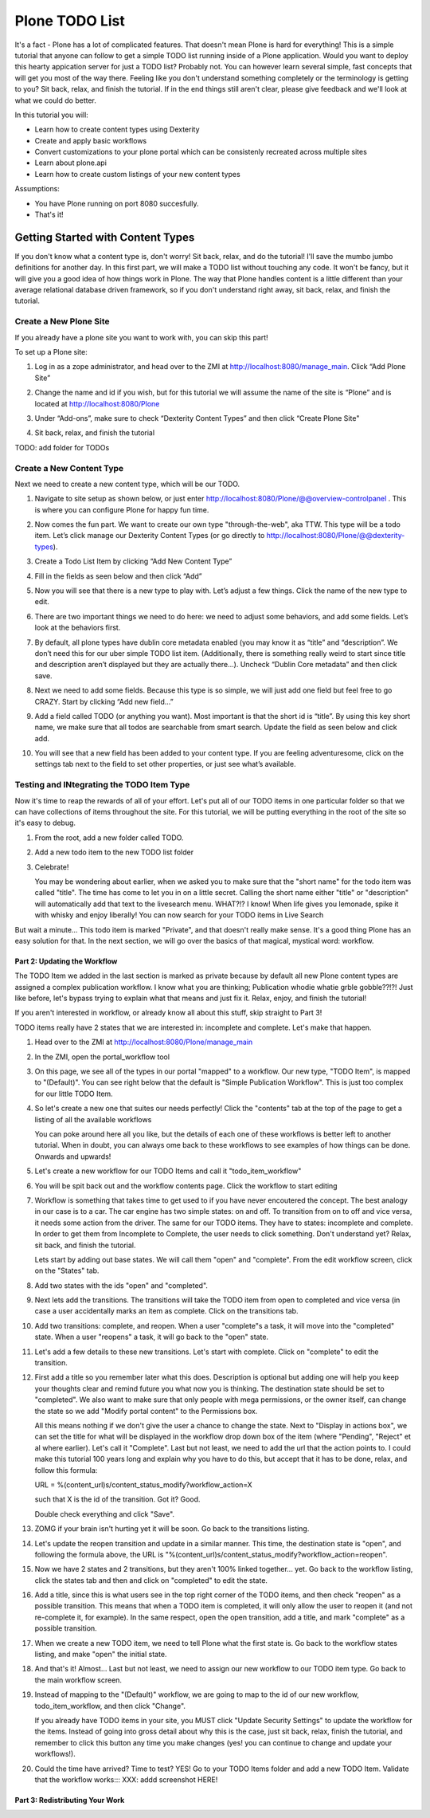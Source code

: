 ===============
Plone TODO List
===============
It's a fact - Plone has a lot of complicated features. That doesn't mean Plone is hard for everything! This is a simple tutorial that anyone can follow to get a simple TODO list running inside of a Plone application. Would you want to deploy this hearty appication server for just a TODO list? Probably not. You can however learn several simple, fast concepts that will get you most of the way there. Feeling like you don't understand something completely or the terminology is getting to you? Sit back, relax, and finish the tutorial. If in the end things still aren't clear, please give feedback and we'll look at what we could do better.

In this tutorial you will:

* Learn how to create content types using Dexterity 
* Create and apply basic workflows
* Convert customizations to your plone portal which can be consistenly recreated across multiple sites
* Learn about plone.api
* Learn how to create custom listings of your new content types

Assumptions:

* You have Plone running on port 8080 succesfully.
* That's it!

Getting Started with Content Types
------------------------------
If you don't know what a content type is, don't worry! Sit back, relax, and do the tutorial! I'll save the mumbo jumbo definitions for another day. In this first part, we will make a TODO list without touching any code. It won't be fancy, but it will give you a good idea of how things work in Plone. The way that Plone handles content is a little different than your average relational database driven framework, so if you don't understand right away, sit back, relax, and finish the tutorial.

Create a New Plone Site
^^^^^^^^^^^^^^^^^^^^^^^
If you already have a plone site you want to work with, you can skip this part!

To set up a Plone site:

#. Log in as a zope administrator, and head over to the ZMI at  http://localhost:8080/manage_main. Click “Add Plone Site”

   .. image:: https://raw.github.com/collective/collective.todoapp/master/docs/images/add_plone_site.jpg
      :width: 400px

#. Change the name and id if you wish, but for this tutorial we will assume the name of the site is “Plone” and is located at http://localhost:8080/Plone

   .. image:: https://raw.github.com/collective/collective.todoapp/master/docs/images/dexterity_extension.jpg
      :width: 400px

#. Under “Add-ons”, make sure to check “Dexterity Content Types” and then click “Create Plone Site"

   .. image:: https://raw.github.com/collective/collective.todoapp/master/docs/images/create_plone_site.jpg
      :width: 400px

#. Sit back, relax, and finish the tutorial

   .. image:: https://raw.github.com/collective/collective.todoapp/master/docs/images/welcome_to_plone.jpg
      :width: 400px

TODO: add folder for TODOs


Create a New Content Type
^^^^^^^^^^^^^^^^^^^^^^^^^
Next we need to create a new content type, which will be our TODO.

#. Navigate to site setup as shown below, or just enter http://localhost:8080/Plone/@@overview-controlpanel . This is where you can configure Plone for happy fun time.

   .. image:: https://raw.github.com/collective/collective.todoapp/master/docs/images/site_setup.jpg
      :width: 400px

#. Now comes the fun part. We want to create our own type "through-the-web", aka TTW. This type will be a todo item. Let’s click manage our Dexterity Content Types (or go directly to http://localhost:8080/Plone/@@dexterity-types).

   .. image:: https://raw.github.com/collective/collective.todoapp/master/docs/images/plone_configuration_panel.jpg
      :width: 400px

#. Create a Todo List Item by clicking “Add New Content Type”

   .. image:: https://raw.github.com/collective/collective.todoapp/master/docs/images/add_content_type.jpg
      :width: 400px

#. Fill in the fields as seen below and then click “Add” 

   .. image:: https://raw.github.com/collective/collective.todoapp/master/docs/images/add_todo_content_type.jpg
      :width: 400px

#. Now you will see that there is a new type to play with. Let’s adjust a few things. Click the name of the new type to edit. 

   .. image:: https://raw.github.com/collective/collective.todoapp/master/docs/images/edit_todo_item.jpg
      :width: 400px

#. There are two important things we need to do here: we need to adjust some behaviors, and add some fields. Let’s look at the behaviors first.

   .. image:: https://raw.github.com/collective/collective.todoapp/master/docs/images/todo_item_behaviors.jpg
      :width: 400px

#. By default, all plone types have dublin core metadata enabled (you may know it as “title” and “description”. We don’t need this for our uber simple TODO list item. (Additionally, there is something really weird to start since title and description aren’t displayed but they are actually there...). Uncheck “Dublin Core metadata” and then click save.

   .. image:: https://raw.github.com/collective/collective.todoapp/master/docs/images/behaviors_config.jpg
      :width: 400px

#. Next we need to add some fields. Because this type is so simple, we will just add one field but feel free to go CRAZY. Start by clicking “Add new field...”

   .. image:: https://raw.github.com/collective/collective.todoapp/master/docs/images/add_new_field.jpg
      :width: 400px

#. Add a field called TODO (or anything you want). Most important is that the short id is “title”. By using this key short name, we make sure that all todos are searchable from smart search. Update the field as seen below and click add.

   .. image:: https://raw.github.com/collective/collective.todoapp/master/docs/images/add_todo_field.jpg
      :width: 400px

#. You will see that a new field has been added to your content type. If you are feeling adventuresome, click on the settings tab next to the field to set other properties, or just see what’s available.

   .. image:: https://raw.github.com/collective/collective.todoapp/master/docs/images/final_todo_fields_config.jpg
      :width: 400px

Testing and INtegrating the TODO Item Type
^^^^^^^^^^^^^^^^^^^^^^^^^^^^^^^^^^^^^^^^^^
Now it's time to reap the rewards of all of your effort. Let's put all of our TODO items in one particular folder so that we can have collections of items throughout the site. For this tutorial, we will be putting everything in the root of the site so it's easy to debug.

#. From the root, add a new folder called TODO.

   .. image:: https://raw.github.com/collective/collective.todoapp/master/docs/images/add_folder_menu.jpg
      :width: 400px

   .. image:: https://raw.github.com/collective/collective.todoapp/master/docs/images/save_todo_folder.jpg
      :width: 400px

#. Add a new todo item to the new TODO list folder

   .. image:: https://raw.github.com/collective/collective.todoapp/master/docs/images/add_todo_item.jpg
      :width: 400px

   .. image:: https://raw.github.com/collective/collective.todoapp/master/docs/images/save_todo_item.jpg
      :width: 400px

#. Celebrate! 
      
   .. image:: https://raw.github.com/collective/collective.todoapp/master/docs/images/todo_item.jpg
      :width: 400px

   You may be wondering about earlier, when we asked you to make sure that the "short name" for the todo item was called "title". The time has come to let you in on a little secret. Calling the short name either "title" or "description" will automatically add that text to the livesearch menu. WHAT?!? I know! When life gives you lemonade, spike it with whisky and enjoy liberally! You can now search for your TODO items in Live Search

   .. image:: https://raw.github.com/collective/collective.todoapp/master/docs/images/live_search_title.jpg
      :width: 400px

But wait a minute... This todo item is marked "Private", and that doesn't really make sense. It's a good thing Plone has an easy solution for that. In the next section, we will go over the basics of that magical, mystical word: workflow. 

Part 2: Updating the Workflow
=============================
The TODO Item we added in the last section is marked as private because by default all new Plone content types are assigned a complex publication workflow. I know what you are thinking; Publication whodie whatie grble gobble??!?! Just like before, let's bypass trying to explain what that means and just fix it. Relax, enjoy, and finish the tutorial!

If you aren't interested in workflow, or already know all about this stuff, skip straight to Part 3!

TODO items really have 2 states that we are interested in: incomplete and complete. Let's make that happen.

#. Head over to the ZMI at http://localhost:8080/Plone/manage_main
#. In the ZMI, open the portal_workflow tool

   .. image:: https://raw.github.com/collective/collective.todoapp/master/docs/images/manage_portal_workflow.jpg
      :width: 400px

#. On this page, we see all of the types in our portal "mapped" to a workflow. Our new type, "TODO Item", is mapped to "(Default)". You can see right below that the default is "Simple Publication Workflow". This is just too complex for our little TODO Item.

   .. image:: https://raw.github.com/collective/collective.todoapp/master/docs/images/default_workflow.jpg
      :width: 400px

#. So let's create a new one that suites our needs perfectly! Click the "contents" tab at the top of the page to get a listing of all the available workflows

   .. image:: https://raw.github.com/collective/collective.todoapp/master/docs/images/portal_workflow_contents.jpg
      :width: 400px

   You can poke around here all you like, but the details of each one of these workflows is better left to another tutorial. When in doubt, you can always ome back to these workflows to see examples of how things can be done. Onwards and upwards!

#. Let's create a new workflow for our TODO Items and call it "todo_item_workflow" 

   .. image:: https://raw.github.com/collective/collective.todoapp/master/docs/images/save_workflow.jpg
      :width: 400px

   .. image:: https://raw.github.com/collective/collective.todoapp/master/docs/images/add_too_workflow.jpg
      :width: 400px

#. You will be spit back out and the workflow contents page. Click the workflow to start editing

   .. image:: https://raw.github.com/collective/collective.todoapp/master/docs/images/edit_todo_workflow.jpg
      :width: 400px



#. Workflow is something that takes time to get used to if you have never encoutered the concept. The best analogy in our case is to a car. The car engine has two simple states: on and off. To transition from on to off and vice versa, it needs some action from the driver. The same for our TODO items. They have to states: incomplete and complete. In order to get them from Incomplete to Complete, the user needs to click something. Don't understand yet? Relax, sit back, and finish the tutorial.

   Lets start by adding out base states. We will call them "open" and "complete". From the edit workflow screen, click on the "States" tab.


   .. image:: https://raw.github.com/collective/collective.todoapp/master/docs/images/workflow_base_view.jpg
      :width: 400px

#. Add two states with the ids "open" and "completed".

   .. image:: https://raw.github.com/collective/collective.todoapp/master/docs/images/add_open.jpg
      :width: 200px

   .. image:: https://raw.github.com/collective/collective.todoapp/master/docs/images/add_completed.jpg
      :width: 400px

#. Next lets add the transitions. The transitions will take the TODO item from open to completed and vice versa (in case a user accidentally marks an item as complete. Click on the transitions tab.

   .. image:: https://raw.github.com/collective/collective.todoapp/master/docs/images/transitions_tab.jpg
      :width: 400px

#. Add two transitions: complete, and reopen. When a user "complete"s a task, it will move into the "completed" state. When a user "reopens" a task, it will go back to the "open" state. 

   .. image:: https://raw.github.com/collective/collective.todoapp/master/docs/images/add_transitions.jpg
      :width: 400px

#. Let's add a few details to these new transitions. Let's start with complete. Click on "complete" to edit the transition.

   .. image:: https://raw.github.com/collective/collective.todoapp/master/docs/images/edit_complete.jpg
      :width: 400px

#. First add a title so you remember later what this does. Description is optional but adding one will help you keep your thoughts clear and remind future you what now you is thinking. The destination state should be set to "completed". We also want to make sure that only people with mega permissions, or the owner itself, can change the state so we add "Modify portal content" to the Permissions box. 

   All this means nothing if we don't give the user a chance to change the state. Next to "Display in actions box", we can set the title for  what will be displayed in the workflow drop down box of the item (where "Pending", "Reject" et al where earlier). Let's call it "Complete". Last but not least, we need to add the url that the action points to. I could make this tutorial 100 years long and explain why you have to do this, but accept that it has to be done, relax, and follow this formula::

   URL = %(content_url)s/content_status_modify?workflow_action=X

   such that X is the id of the transition. Got it? Good.

   .. image:: https://raw.github.com/collective/collective.todoapp/master/docs/images/complete_details.jpg
      :width: 400px

   Double check everything and click "Save".

#. ZOMG if your brain isn't hurting yet it will be soon. Go back to the transitions listing.

   .. image:: https://raw.github.com/collective/collective.todoapp/master/docs/images/youre_welcome.jpg
      :width: 400px

   .. image:: https://raw.github.com/collective/collective.todoapp/master/docs/images/edit_reopen.jpg
      :width: 400px


#. Let's update the reopen transition and update in a similar manner. This time, the destination state is "open", and following the formula above, the URL is "%(content_url)s/content_status_modify?workflow_action=reopen".

   .. image:: https://raw.github.com/collective/collective.todoapp/master/docs/images/save_reopen.jpg
      :width: 400px

#. Now we have 2 states and 2 transitions, but they aren't 100% linked together... yet. Go back to the workflow listing, click the states tab and then and click on "completed" to edit the state.

   .. image:: https://raw.github.com/collective/collective.todoapp/master/docs/images/back_to_workflow.jpg
      :width: 400px

   .. image:: https://raw.github.com/collective/collective.todoapp/master/docs/images/edit_completed.jpg
      :width: 400px

#. Add a title, since this is what users see in the top right corner of the TODO items, and then check "reopen" as a possible transition. This means that when a TODO item is completed, it will only allow the user to reopen it (and not re-complete it, for example). In the same respect, open the open transition, add a title, and mark "complete" as a possible transition.

   .. image:: https://raw.github.com/collective/collective.todoapp/master/docs/images/save_completed.jpg
      :width: 400px

   .. image:: https://raw.github.com/collective/collective.todoapp/master/docs/images/save_open.jpg
      :width: 400px

#. When we create a new TODO item, we need to tell Plone what the first state is. Go back to the workflow states listing, and make "open" the initial state.

   .. image:: https://raw.github.com/collective/collective.todoapp/master/docs/images/initial_state.jpg
      :width: 400px

#. And that's it! Almost... Last but not least, we need to assign our new workflow to our TODO item type. Go back to the main workflow screen. 

   .. image:: https://raw.github.com/collective/collective.todoapp/master/docs/images/home_base.jpg
      :width: 400px

#. Instead of mapping to the "(Default)" workflow, we are going to map to the id of our new workflow, todo_item_workflow, and then click "Change".

   If you already have TODO items in your site, you MUST click "Update Security Settings" to update the workflow for the items. Instead of going into gross detail about why this is the case, just sit back, relax, finish the tutorial, and remember to click this button any time you make changes (yes! you can continue to change and update your workflows!).

   .. image:: https://raw.github.com/collective/collective.todoapp/master/docs/images/map_to_workflow.jpg
      :width: 400px

#. Could the time have arrived? Time to test? YES! Go to your TODO Items folder and add a new TODO Item. Validate that the workflow works::: XXX: addd screenshot HERE!


Part 3: Redistributing Your Work
================================
